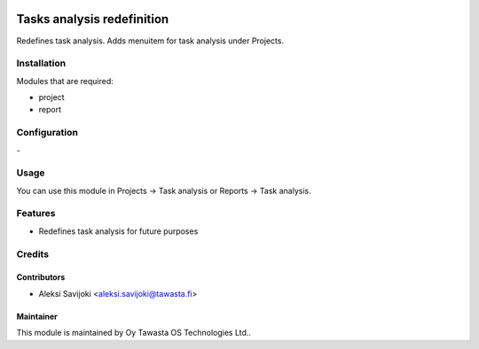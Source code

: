 .. image:: https://img.shields.io/badge/licence-AGPL--3-blue.svg
   :target: http://www.gnu.org/licenses/agpl-3.0-standalone.html
   :alt: License: AGPL-3

===========================
Tasks analysis redefinition
===========================

Redefines task analysis. Adds menuitem for task analysis under Projects.

Installation
============

Modules that are required:

* project
* report

Configuration
=============
\-

Usage
=====
You can use this module in Projects -> Task analysis or Reports -> Task analysis.


Features
========

* Redefines task analysis for future purposes

Credits
=======

Contributors
------------

* Aleksi Savijoki <aleksi.savijoki@tawasta.fi>

Maintainer
----------

.. image:: http://tawasta.fi/templates/tawastrap/images/logo.png
   :alt: Oy Tawasta OS Technologies Ltd.
   :target: http://tawasta.fi/

This module is maintained by Oy Tawasta OS Technologies Ltd..

